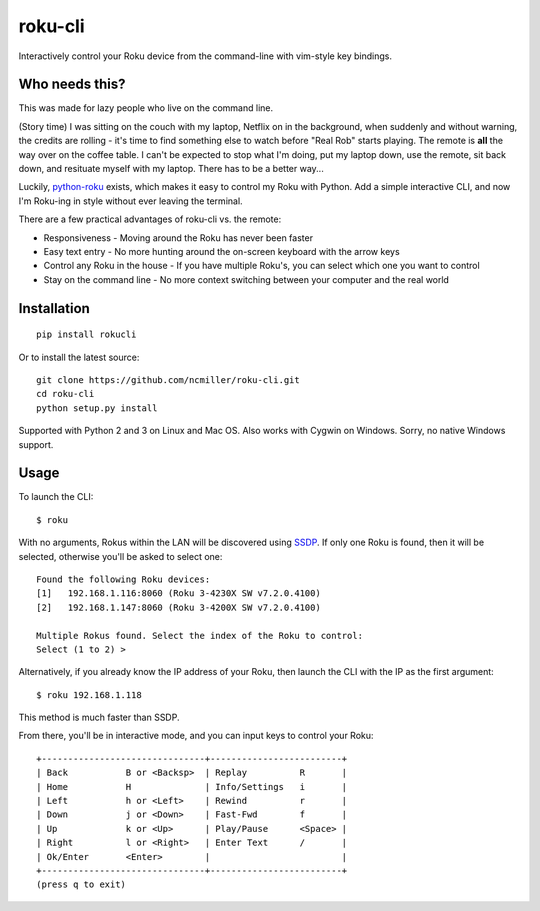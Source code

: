 roku-cli
========

Interactively control your Roku device from the command-line with vim-style key bindings.

.. image:: https://travis-ci.org/ncmiller/roku-cli.svg?branch=master
    :target: https://travis-ci.org/ncmiller/roku-cli

Who needs this?
--------------------

This was made for lazy people who live on the command line.

(Story time) I was sitting on the couch with my laptop, Netflix on in the
background, when suddenly and without warning, the credits are rolling - it's time
to find something else to watch before "Real Rob" starts playing.
The remote is **all** the way over on the coffee
table. I can't be expected to stop what I'm doing, put my laptop down, use
the remote, sit back down, and resituate myself with my laptop. There has to be
a better way...

Luckily, `python-roku <https://github.com/jcarbaugh/python-roku>`_ exists,
which makes it easy to control my Roku with
Python. Add a simple interactive CLI, and now I'm Roku-ing in style without
ever leaving the terminal.

There are a few practical advantages of roku-cli vs. the remote:

* Responsiveness - Moving around the Roku has never been faster
* Easy text entry - No more hunting around the on-screen keyboard with
  the arrow keys
* Control any Roku in the house - If you have multiple Roku's, you can select
  which one you want to control
* Stay on the command line - No more context switching between your
  computer and the real world

Installation
------------

::

    pip install rokucli

Or to install the latest source::

   git clone https://github.com/ncmiller/roku-cli.git
   cd roku-cli
   python setup.py install

Supported with Python 2 and 3 on Linux and Mac OS. Also works with Cygwin on
Windows. Sorry, no native Windows support.

Usage
-------

To launch the CLI::

    $ roku

With no arguments, Rokus within the LAN will be discovered using `SSDP
<http://en.wikipedia.org/wiki/Simple_Service_Discovery_Protocol>`_.
If only one Roku is found, then it will be selected, otherwise you'll be
asked to select one::

    Found the following Roku devices:
    [1]   192.168.1.116:8060 (Roku 3-4230X SW v7.2.0.4100)
    [2]   192.168.1.147:8060 (Roku 3-4200X SW v7.2.0.4100)

    Multiple Rokus found. Select the index of the Roku to control:
    Select (1 to 2) >

Alternatively, if you already know the IP address of your Roku, then launch the
CLI with the IP as the first argument::

    $ roku 192.168.1.118

This method is much faster than SSDP.

From there, you'll be in interactive mode, and you can input keys to control
your Roku::

    +-------------------------------+-------------------------+
    | Back           B or <Backsp>  | Replay          R       |
    | Home           H              | Info/Settings   i       |
    | Left           h or <Left>    | Rewind          r       |
    | Down           j or <Down>    | Fast-Fwd        f       |
    | Up             k or <Up>      | Play/Pause      <Space> |
    | Right          l or <Right>   | Enter Text      /       |
    | Ok/Enter       <Enter>        |                         |
    +-------------------------------+-------------------------+
    (press q to exit)

